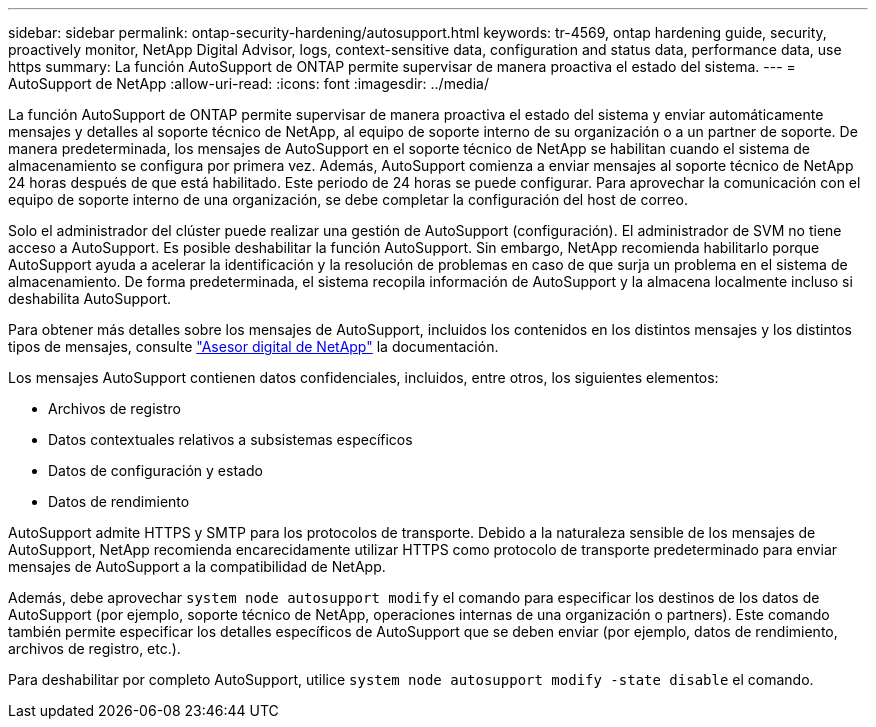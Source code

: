 ---
sidebar: sidebar 
permalink: ontap-security-hardening/autosupport.html 
keywords: tr-4569, ontap hardening guide, security, proactively monitor, NetApp Digital Advisor, logs, context-sensitive data, configuration and status data, performance data, use https 
summary: La función AutoSupport de ONTAP permite supervisar de manera proactiva el estado del sistema. 
---
= AutoSupport de NetApp
:allow-uri-read: 
:icons: font
:imagesdir: ../media/


[role="lead"]
La función AutoSupport de ONTAP permite supervisar de manera proactiva el estado del sistema y enviar automáticamente mensajes y detalles al soporte técnico de NetApp, al equipo de soporte interno de su organización o a un partner de soporte. De manera predeterminada, los mensajes de AutoSupport en el soporte técnico de NetApp se habilitan cuando el sistema de almacenamiento se configura por primera vez. Además, AutoSupport comienza a enviar mensajes al soporte técnico de NetApp 24 horas después de que está habilitado. Este periodo de 24 horas se puede configurar. Para aprovechar la comunicación con el equipo de soporte interno de una organización, se debe completar la configuración del host de correo.

Solo el administrador del clúster puede realizar una gestión de AutoSupport (configuración). El administrador de SVM no tiene acceso a AutoSupport. Es posible deshabilitar la función AutoSupport. Sin embargo, NetApp recomienda habilitarlo porque AutoSupport ayuda a acelerar la identificación y la resolución de problemas en caso de que surja un problema en el sistema de almacenamiento. De forma predeterminada, el sistema recopila información de AutoSupport y la almacena localmente incluso si deshabilita AutoSupport.

Para obtener más detalles sobre los mensajes de AutoSupport, incluidos los contenidos en los distintos mensajes y los distintos tipos de mensajes, consulte link:https://activeiq.netapp.com/custom-dashboard/search["Asesor digital de NetApp"^] la documentación.

Los mensajes AutoSupport contienen datos confidenciales, incluidos, entre otros, los siguientes elementos:

* Archivos de registro
* Datos contextuales relativos a subsistemas específicos
* Datos de configuración y estado
* Datos de rendimiento


AutoSupport admite HTTPS y SMTP para los protocolos de transporte. Debido a la naturaleza sensible de los mensajes de AutoSupport, NetApp recomienda encarecidamente utilizar HTTPS como protocolo de transporte predeterminado para enviar mensajes de AutoSupport a la compatibilidad de NetApp.

Además, debe aprovechar `system node autosupport modify` el comando para especificar los destinos de los datos de AutoSupport (por ejemplo, soporte técnico de NetApp, operaciones internas de una organización o partners). Este comando también permite especificar los detalles específicos de AutoSupport que se deben enviar (por ejemplo, datos de rendimiento, archivos de registro, etc.).

Para deshabilitar por completo AutoSupport, utilice `system node autosupport modify -state disable` el comando.

